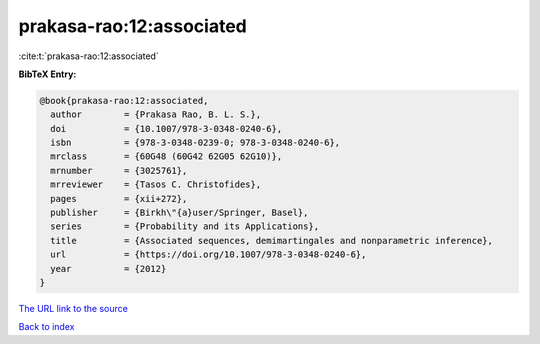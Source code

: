 prakasa-rao:12:associated
=========================

:cite:t:`prakasa-rao:12:associated`

**BibTeX Entry:**

.. code-block:: bibtex

   @book{prakasa-rao:12:associated,
     author        = {Prakasa Rao, B. L. S.},
     doi           = {10.1007/978-3-0348-0240-6},
     isbn          = {978-3-0348-0239-0; 978-3-0348-0240-6},
     mrclass       = {60G48 (60G42 62G05 62G10)},
     mrnumber      = {3025761},
     mrreviewer    = {Tasos C. Christofides},
     pages         = {xii+272},
     publisher     = {Birkh\"{a}user/Springer, Basel},
     series        = {Probability and its Applications},
     title         = {Associated sequences, demimartingales and nonparametric inference},
     url           = {https://doi.org/10.1007/978-3-0348-0240-6},
     year          = {2012}
   }
`The URL link to the source <https://doi.org/10.1007/978-3-0348-0240-6>`_


`Back to index <../By-Cite-Keys.html>`_
